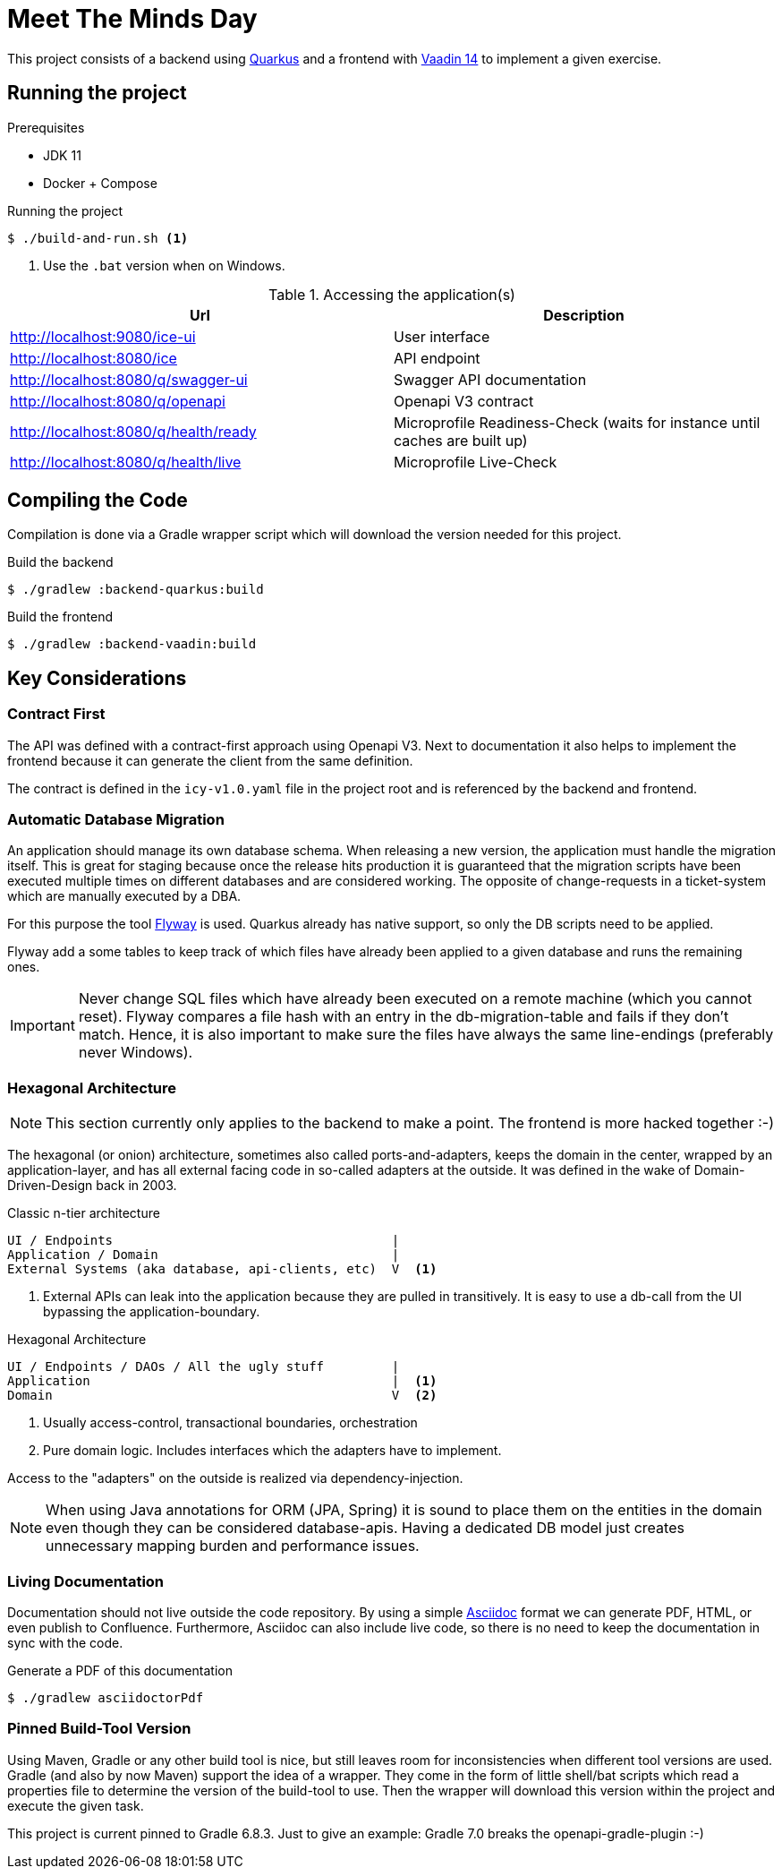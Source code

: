 = Meet The Minds Day

ifdef::env-github[]
:tip-caption: :bulb:
:note-caption: :information_source:
:important-caption: :heavy_exclamation_mark:
:caution-caption: :fire:
:warning-caption: :warning:
endif::[]

This project consists of a backend using https://quarkus.io/[Quarkus] and a frontend with https://vaadin.com/releases/vaadin-14[Vaadin 14] to implement a given exercise.

== Running the project

.Prerequisites
* JDK 11
* Docker + Compose

.Running the project
[source, shell script]
----
$ ./build-and-run.sh <1>
----
1. Use the `.bat` version when on Windows.

.Accessing the application(s)
|===
|Url |Description

|http://localhost:9080/ice-ui
|User interface

|http://localhost:8080/ice
|API endpoint

|http://localhost:8080/q/swagger-ui
|Swagger API documentation

|http://localhost:8080/q/openapi
|Openapi V3 contract

|http://localhost:8080/q/health/ready
|Microprofile Readiness-Check (waits for instance until caches are built up)

|http://localhost:8080/q/health/live
|Microprofile Live-Check
|===

== Compiling the Code

Compilation is done via a Gradle wrapper script which will download the version needed for this project.

.Build the backend
[source, shell script]
----
$ ./gradlew :backend-quarkus:build
----

.Build the frontend
[source, shell script]
----
$ ./gradlew :backend-vaadin:build
----

== Key Considerations

=== Contract First
The API was defined with a contract-first approach using Openapi V3. Next to documentation it also helps to implement the frontend because it can generate the client from the same definition.

The contract is defined in the `icy-v1.0.yaml` file in the project root and is referenced by the backend and frontend.

=== Automatic Database Migration

An application should manage its own database schema. When releasing a new version, the application must handle the migration itself.
This is great for staging because once the release hits production it is guaranteed that the migration scripts have been
executed multiple times on different databases and are considered working. The opposite of change-requests in a ticket-system which are manually executed by a DBA.

For this purpose the tool https://flywaydb.org/[Flyway] is used. Quarkus already has native support, so only the DB scripts need to be applied.

Flyway add a some tables to keep track of which files have already been applied to a given database and runs the remaining ones.

IMPORTANT: Never change SQL files which have already been executed on a remote machine (which you cannot reset). Flyway compares a file hash with an entry in the db-migration-table and fails if they don't match. Hence, it is also important
to make sure the files have always the same line-endings (preferably never Windows).

=== Hexagonal Architecture

NOTE: This section currently only applies to the backend to make a point. The frontend is more hacked together :-)

The hexagonal (or onion) architecture, sometimes also called ports-and-adapters, keeps the domain in the center,
wrapped by an application-layer, and has all external facing code in so-called adapters at the outside.
It was defined in the wake of Domain-Driven-Design back in 2003.

.Classic n-tier architecture
----
UI / Endpoints                                     |
Application / Domain                               |
External Systems (aka database, api-clients, etc)  V  <1>
----
1. External APIs can leak into the application because they are pulled in transitively. It is easy to use a db-call from the UI bypassing the application-boundary.

.Hexagonal Architecture
----
UI / Endpoints / DAOs / All the ugly stuff         |
Application                                        |  <1>
Domain                                             V  <2>
----
1. Usually access-control, transactional boundaries, orchestration
2. Pure domain logic. Includes interfaces which the adapters have to implement.

Access to the "adapters" on the outside is realized via dependency-injection.

NOTE: When using Java annotations for ORM (JPA, Spring) it is sound to place them on the entities in the domain
even though they can be considered database-apis. Having a dedicated DB model just creates unnecessary mapping burden and
performance issues.

=== Living Documentation
Documentation should not live outside the code repository. By using a simple https://asciidoctor.org/docs/asciidoc-writers-guide[Asciidoc] format we can generate PDF, HTML, or even publish to Confluence. Furthermore, Asciidoc can also include live code, so there is no need to keep the documentation in sync with the code.

.Generate a PDF of this documentation
[source, shell script]
----
$ ./gradlew asciidoctorPdf
----

=== Pinned Build-Tool Version
Using Maven, Gradle or any other build tool is nice, but still leaves room for inconsistencies when different tool versions are used.
Gradle (and also by now Maven) support the idea of a wrapper. They come in the form of little shell/bat scripts which read
a properties file to determine the version of the build-tool to use. Then the wrapper will download this version within
the project and execute the given task.

This project is current pinned to Gradle 6.8.3. Just to give an example: Gradle 7.0 breaks the openapi-gradle-plugin :-)

